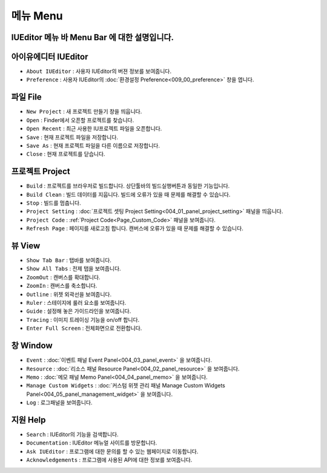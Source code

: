 메뉴 Menu
==========================

.. image:: resource/capture_window/mac_menu_bar_blk.png

IUEditor 메뉴 바 Menu Bar 에 대한 설명입니다.
------------------------------------------------------


아이유에디터 IUEditor
----------------------------

.. image:: resource/capture_window/iueditor.png

* ``About IUEditor`` : 사용자 IUEditor의 버젼 정보를 보여줍니다.
* ``Preference`` : 사용자 IUEditor의 :doc:`환경설정 Preference<009_00_preference>` 창을 엽니다.


파일 File
----------------------------

.. image:: resource/capture_window/file.png

* ``New Project`` : 새 프로젝트 만들기 창을 띄웁니다.
* ``Open`` : Finder에서 오픈할 프로젝트를 찾습니다.
* ``Open Recent`` : 최근 사용한 IU프로젝트 파일을 오픈합니다.
* ``Save`` : 현재 프로젝트 파일을 저장합니다.
* ``Save As`` : 현재 프로젝트 파일을 다른 이름으로 저장합니다.
* ``Close`` : 현재 프로젝트를 닫습니다.


프로젝트 Project
----------------------------

.. image:: resource/capture_window/project.png


* ``Build`` : 프로젝트를 브라우저로 빌드합니다. 상단툴바의 빌드실행버튼과 동일한 기능입니다.
* ``Build Clean`` : 빌드 데이터를 지웁니다. 빌드에 오류가 있을 때 문제를 해결할 수 있습니다.
* ``Stop`` : 빌드를 멈춥니다.
* ``Project Setting`` : :doc:`프로젝트 셋팅 Project Setting<004_01_panel_project_setting>` 패널을 띄웁니다.
* ``Project Code`` : :ref:`Project Code<Page_Custom_Code>` 패널을 보여줍니다.
* ``Refresh Page`` : 페이지를 새로고침 합니다. 캔버스에 오류가 있을 때 문제를 해결할 수 있습니다.


뷰 View
----------------------------

.. image:: resource/capture_window/view.png

* ``Show Tab Bar`` : 탭바를 보여줍니다.
* ``Show All Tabs`` : 전제 탭을 보여줍니다.
* ``ZoomOut`` : 캔버스를 확대합니다.
* ``ZoomIn`` : 캔버스를 축소합니다.
* ``Outline`` : 위젯 외곽선을 보여줍니다.
* ``Ruler`` : 스테이지에 룰러 요소를 보여줍니다.
* ``Guide`` : 설정해 놓은 가이드라인을 보여줍니다.
* ``Tracing`` : 이미지 트레이싱 기능을 on/off 합니다.
* ``Enter Full Screen`` : 전체화면으로 전환합니다.


창 Window
----------------------------

.. image:: resource/capture_window/window.png


* ``Event`` : :doc:`이벤트 패널 Event Panel<004_03_panel_event>` 을 보여줍니다.
* ``Resource`` : :doc:`리소스 패널 Resource Panel<004_02_panel_resource>` 을 보여줍니다.
* ``Memo`` : :doc:`메모 패널 Memo Panel<004_04_panel_memo>` 을 보여줍니다.
* ``Manage Custom Widgets`` : :doc:`커스텀 위젯 관리 패널 Manage Custom Widgets Panel<004_05_panel_management_widget>` 을 보여줍니다.
* ``Log`` : 로그패널을 보여줍니다.


지원 Help
----------------------------

.. image:: resource/capture_window/help.png


* ``Search`` : IUEditor의 기능을 검색합니다.
* ``Documentation`` : IUEditor 메뉴얼 사이트를 방문합니다.
* ``Ask IUEditor`` : 프로그램에 대한 문의를 할 수 있는 웹페이지로 이동합니다.
* ``Acknowledgements`` : 프로그램에 사용된 API에 대한 정보를 보여줍니다.
